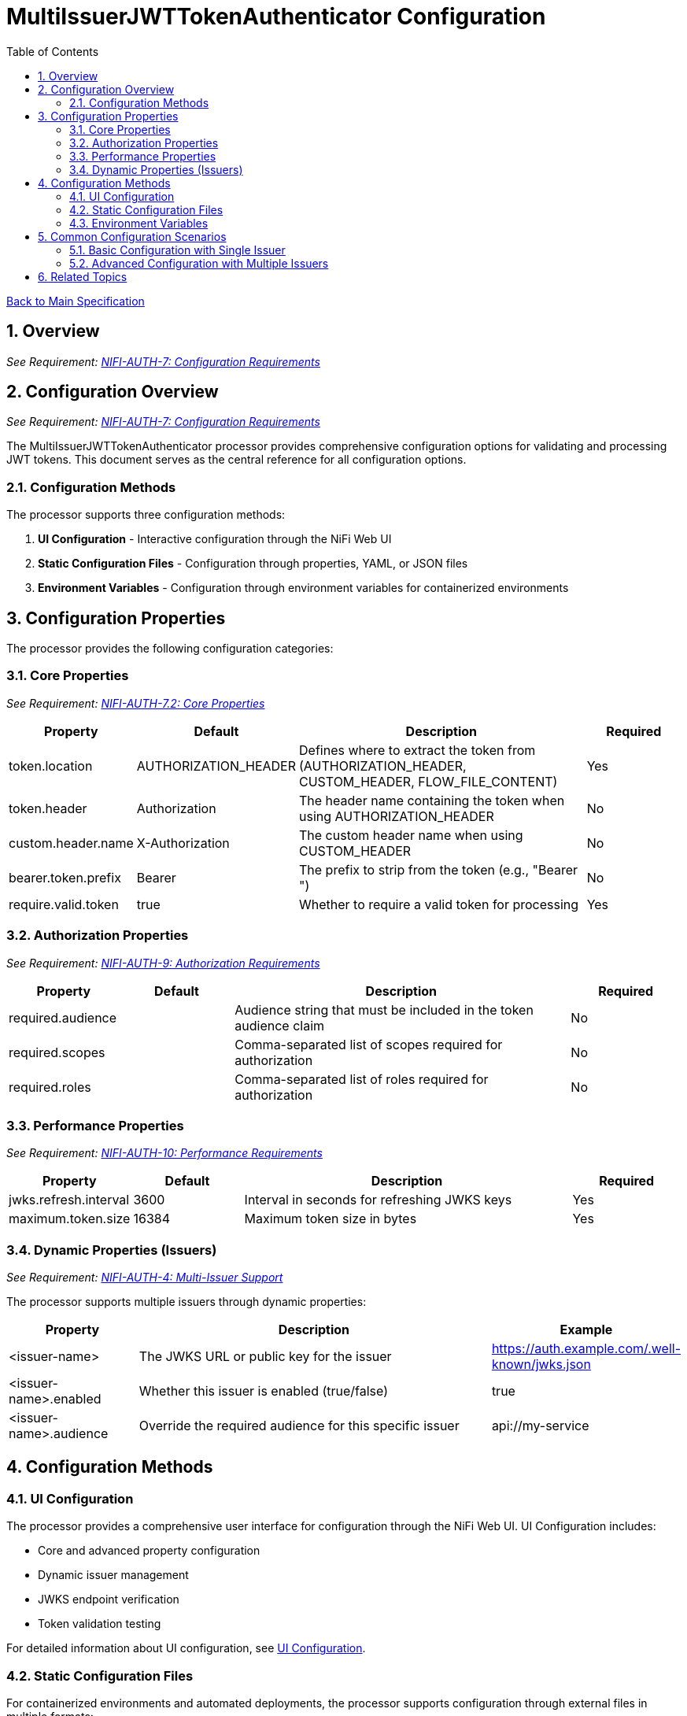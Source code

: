 = MultiIssuerJWTTokenAuthenticator Configuration
:toc:
:toclevels: 3
:toc-title: Table of Contents
:sectnums:
:imagesdir: ../plantuml

link:../Specification.adoc[Back to Main Specification]

== Overview
[.requirement]
_See Requirement: link:../Requirements.adoc#NIFI-AUTH-7[NIFI-AUTH-7: Configuration Requirements]_

== Configuration Overview
[.requirement]
_See Requirement: link:../Requirements.adoc#NIFI-AUTH-7[NIFI-AUTH-7: Configuration Requirements]_

The MultiIssuerJWTTokenAuthenticator processor provides comprehensive configuration options for validating and processing JWT tokens. This document serves as the central reference for all configuration options.

=== Configuration Methods

The processor supports three configuration methods:

1. **UI Configuration** - Interactive configuration through the NiFi Web UI
2. **Static Configuration Files** - Configuration through properties, YAML, or JSON files
3. **Environment Variables** - Configuration through environment variables for containerized environments

== Configuration Properties

The processor provides the following configuration categories:

=== Core Properties
[.requirement]
_See Requirement: link:../Requirements.adoc#NIFI-AUTH-7.2[NIFI-AUTH-7.2: Core Properties]_

[cols="1,1,3,1"]
|===
|Property |Default |Description |Required

|token.location
|AUTHORIZATION_HEADER
|Defines where to extract the token from (AUTHORIZATION_HEADER, CUSTOM_HEADER, FLOW_FILE_CONTENT)
|Yes

|token.header
|Authorization
|The header name containing the token when using AUTHORIZATION_HEADER
|No

|custom.header.name
|X-Authorization
|The custom header name when using CUSTOM_HEADER
|No

|bearer.token.prefix
|Bearer
|The prefix to strip from the token (e.g., "Bearer ")
|No

|require.valid.token
|true
|Whether to require a valid token for processing
|Yes
|===

=== Authorization Properties
[.requirement]
_See Requirement: link:../Requirements.adoc#NIFI-AUTH-9[NIFI-AUTH-9: Authorization Requirements]_

[cols="1,1,3,1"]
|===
|Property |Default |Description |Required

|required.audience
|
|Audience string that must be included in the token audience claim
|No

|required.scopes
|
|Comma-separated list of scopes required for authorization
|No

|required.roles
|
|Comma-separated list of roles required for authorization
|No
|===

=== Performance Properties
[.requirement]
_See Requirement: link:../Requirements.adoc#NIFI-AUTH-10[NIFI-AUTH-10: Performance Requirements]_

[cols="1,1,3,1"]
|===
|Property |Default |Description |Required

|jwks.refresh.interval
|3600
|Interval in seconds for refreshing JWKS keys
|Yes

|maximum.token.size
|16384
|Maximum token size in bytes
|Yes
|===

=== Dynamic Properties (Issuers)
[.requirement]
_See Requirement: link:../Requirements.adoc#NIFI-AUTH-4[NIFI-AUTH-4: Multi-Issuer Support]_

The processor supports multiple issuers through dynamic properties:

[cols="1,3,1"]
|===
|Property |Description |Example

|<issuer-name>
|The JWKS URL or public key for the issuer
|https://auth.example.com/.well-known/jwks.json

|<issuer-name>.enabled
|Whether this issuer is enabled (true/false)
|true

|<issuer-name>.audience
|Override the required audience for this specific issuer
|api://my-service
|===

== Configuration Methods

=== UI Configuration

The processor provides a comprehensive user interface for configuration through the NiFi Web UI. UI Configuration includes:

* Core and advanced property configuration
* Dynamic issuer management
* JWKS endpoint verification
* Token validation testing

For detailed information about UI configuration, see link:configuration-ui.adoc[UI Configuration].

=== Static Configuration Files

For containerized environments and automated deployments, the processor supports configuration through external files in multiple formats:

* Properties (.properties)
* YAML (.yaml, .yml)
* JSON (.json)

Static configuration files can be placed in standard locations or specified through system properties and environment variables.

For detailed information about static file configuration, see link:configuration-static.adoc[Static Configuration].

=== Environment Variables

For container environments, configuration can also be provided through environment variables, making it suitable for Kubernetes, Docker, and other container orchestration platforms.

The configuration precedence order is:
1. Static configuration files
2. Environment variables
3. UI configuration

For detailed information about environment variable configuration, see link:configuration-static.adoc#environment-variable-configuration[Environment Variable Configuration].

== Common Configuration Scenarios

=== Basic Configuration with Single Issuer

[source,properties]
----
# Static properties
token.location = AUTHORIZATION_HEADER
token.header = Authorization
bearer.token.prefix = Bearer
require.valid.token = true
required.audience = api://my-service
jwks.refresh.interval = 3600

# Dynamic properties (issuers)
auth.server = https://auth-server.example.com/.well-known/jwks.json
----

=== Advanced Configuration with Multiple Issuers

[source,properties]
----
# Static properties
token.location = AUTHORIZATION_HEADER
token.header = Authorization
bearer.token.prefix = Bearer
require.valid.token = true
required.scopes = read,write
jwks.refresh.interval = 1800

# Dynamic properties (issuers)
auth.server.production = https://auth.example.com/.well-known/jwks.json
auth.server.production.audience = api://my-service-prod

auth.server.testing = https://auth-test.example.com/.well-known/jwks.json
auth.server.testing.audience = api://my-service-test
auth.server.testing.enabled = false  # Disabled in production
----

== Related Topics

* link:configuration-ui.adoc[UI Configuration] - Details on configuring the processor through the NiFi UI
* link:configuration-static.adoc[Static Configuration] - Configuration for container environments
* link:token-validation.adoc[Token Validation] - How tokens are validated using the configuration
* link:error-handling.adoc[Error Handling] - Handling configuration errors
* link:technical-components.adoc[Technical Components] - Implementation details